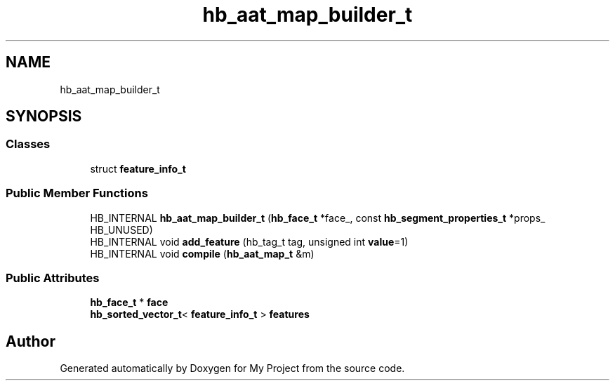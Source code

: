.TH "hb_aat_map_builder_t" 3 "Wed Feb 1 2023" "Version Version 0.0" "My Project" \" -*- nroff -*-
.ad l
.nh
.SH NAME
hb_aat_map_builder_t
.SH SYNOPSIS
.br
.PP
.SS "Classes"

.in +1c
.ti -1c
.RI "struct \fBfeature_info_t\fP"
.br
.in -1c
.SS "Public Member Functions"

.in +1c
.ti -1c
.RI "HB_INTERNAL \fBhb_aat_map_builder_t\fP (\fBhb_face_t\fP *face_, const \fBhb_segment_properties_t\fP *props_ HB_UNUSED)"
.br
.ti -1c
.RI "HB_INTERNAL void \fBadd_feature\fP (hb_tag_t tag, unsigned int \fBvalue\fP=1)"
.br
.ti -1c
.RI "HB_INTERNAL void \fBcompile\fP (\fBhb_aat_map_t\fP &m)"
.br
.in -1c
.SS "Public Attributes"

.in +1c
.ti -1c
.RI "\fBhb_face_t\fP * \fBface\fP"
.br
.ti -1c
.RI "\fBhb_sorted_vector_t\fP< \fBfeature_info_t\fP > \fBfeatures\fP"
.br
.in -1c

.SH "Author"
.PP 
Generated automatically by Doxygen for My Project from the source code\&.
